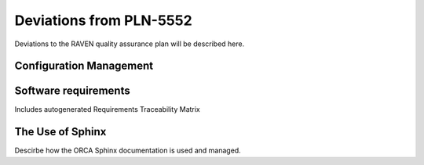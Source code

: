 .. _deviations:

Deviations from PLN-5552
========================

Deviations to the RAVEN quality assurance plan will be described here.

Configuration Management
-------------------------

Software requirements
-------------------------
Includes autogenerated Requirements Traceability Matrix

The Use of Sphinx
---------------------
Descirbe how the ORCA Sphinx documentation is used and managed.

